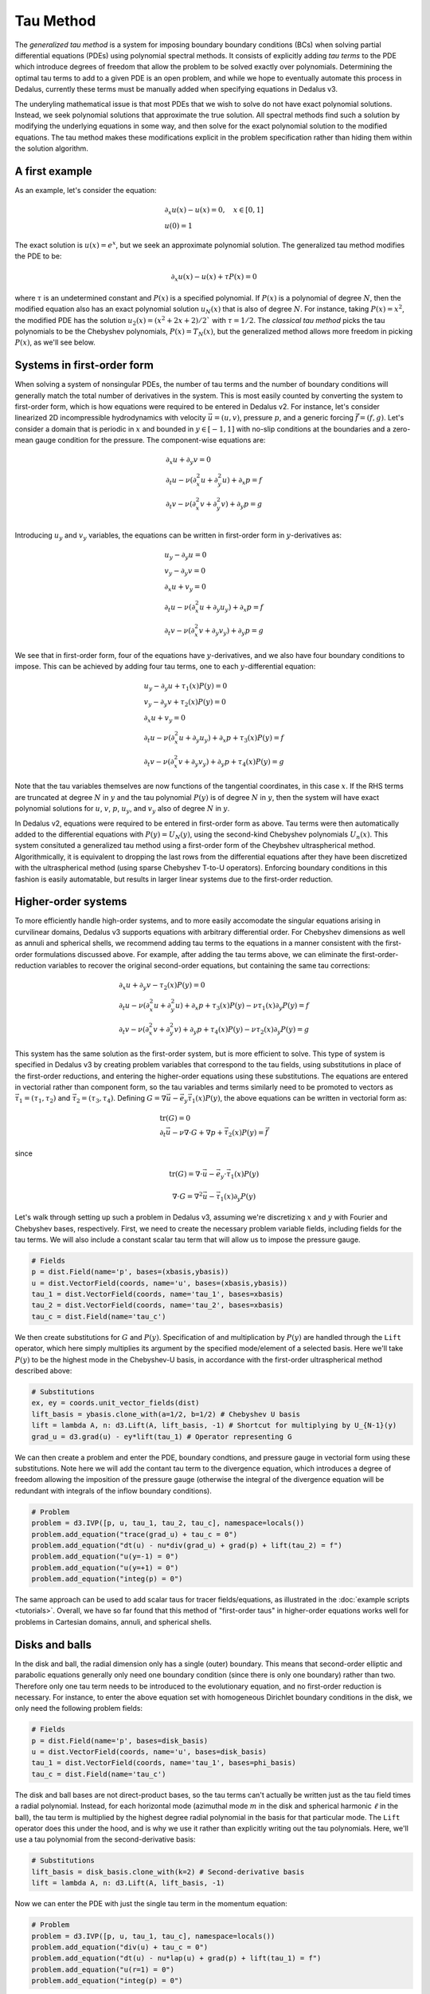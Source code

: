 Tau Method
**********

The *generalized tau method* is a system for imposing boundary boundary conditions (BCs) when solving partial differential equations (PDEs) using polynomial spectral methods.
It consists of explicitly adding *tau terms* to the PDE which introduce degrees of freedom that allow the problem to be solved exactly over polynomials.
Determining the optimal tau terms to add to a given PDE is an open problem, and while we hope to eventually automate this process in Dedalus, currently these terms must be manually added when specifying equations in Dedalus v3.

The underyling mathematical issue is that most PDEs that we wish to solve do not have exact polynomial solutions.
Instead, we seek polynomial solutions that approximate the true solution.
All spectral methods find such a solution by modifying the underlying equations in some way, and then solve for the exact polynomial solution to the modified equations.
The tau method makes these modifications explicit in the problem specification rather than hiding them within the solution algorithm.

A first example
---------------

As an example, let's consider the equation:

.. math::
    \begin{gathered}
        \partial_x u(x) - u(x) = 0, \quad x \in [0, 1] \\
        u(0) = 1
    \end{gathered}

The exact solution is :math:`u(x) = e^x`, but we seek an approximate polynomial solution.
The generalized tau method modifies the PDE to be:

.. math::
    \partial_x u(x) - u(x) + \tau P(x) = 0

where :math:`\tau` is an undetermined constant and :math:`P(x)` is a specified polynomial.
If :math:`P(x)` is a polynomial of degree :math:`N`, then the modified equation also has an exact polynomial solution :math:`u_N(x)` that is also of degree :math:`N`.
For instance, taking :math:`P(x) = x^2`, the modified PDE has the solution :math:`u_2(x) = (x^2 + 2 x + 2) / 2`` with :math:`\tau = 1 / 2`.
The *classical tau method* picks the tau polynomials to be the Chebyshev polynomials, :math:`P(x) = T_N(x)`, but the generalized method allows more freedom in picking :math:`P(x)`, as we'll see below.

Systems in first-order form
---------------------------

When solving a system of nonsingular PDEs, the number of tau terms and the number of boundary conditions will generally match the total number of derivatives in the system.
This is most easily counted by converting the system to first-order form, which is how equations were required to be entered in Dedalus v2.
For instance, let's consider linearized 2D incompressible hydrodynamics with velocity :math:`\vec{u} = (u, v)`, pressure :math:`p`, and a generic forcing :math:`\vec{f} = (f, g)`.
Let's consider a domain that is periodic in :math:`x` and bounded in :math:`y \in [-1, 1]` with no-slip conditions at the boundaries and a zero-mean gauge condition for the pressure.
The component-wise equations are:

.. math::
    \begin{gathered}
        \partial_x u + \partial_y v = 0 \\
        \partial_t u - \nu (\partial_x^2 u + \partial_y^2 u) + \partial_x p = f \\
        \partial_t v - \nu (\partial_x^2 v + \partial_y^2 v) + \partial_y p = g \\
    \end{gathered}

Introducing :math:`u_y` and :math:`v_y` variables, the equations can be written in first-order form in :math:`y`-derivatives as:

.. math::
    \begin{gathered}
        u_y - \partial_y u = 0 \\
        v_y - \partial_y v = 0 \\
        \partial_x u + v_y = 0 \\
        \partial_t u - \nu (\partial_x^2 u + \partial_y u_y) + \partial_x p = f \\
        \partial_t v - \nu (\partial_x^2 v + \partial_y v_y) + \partial_y p = g
    \end{gathered}

We see that in first-order form, four of the equations have :math:`y`-derivatives, and we also have four boundary conditions to impose.
This can be achieved by adding four tau terms, one to each :math:`y`-differential equation:

.. math::
    \begin{gathered}
        u_y - \partial_y u + \tau_1(x) P(y) = 0 \\
        v_y - \partial_y v + \tau_2(x) P(y) = 0 \\
        \partial_x u + v_y = 0 \\
        \partial_t u - \nu (\partial_x^2 u + \partial_y u_y) + \partial_x p + \tau_3(x) P(y) = f \\
        \partial_t v - \nu (\partial_x^2 v + \partial_y v_y) + \partial_y p + \tau_4(x) P(y) = g
    \end{gathered}

Note that the tau variables themselves are now functions of the tangential coordinates, in this case :math:`x`.
If the RHS terms are truncated at degree :math:`N` in :math:`y` and the tau polynomial :math:`P(y)` is of degree :math:`N` in :math:`y`, then the system will have exact polynomial solutions for :math:`u`, :math:`v`, :math:`p`, :math:`u_y`, and :math:`v_y` also of degree :math:`N` in :math:`y`.

In Dedalus v2, equations were required to be entered in first-order form as above.
Tau terms were then automatically added to the differential equations with :math:`P(y) = U_N(y)`, using the second-kind Chebyshev polynomials :math:`U_n(x)`.
This system consituted a generalized tau method using a first-order form of the Cheybshev ultraspherical method.
Algorithmically, it is equivalent to dropping the last rows from the differential equations after they have been discretized with the ultraspherical method (using sparse Chebyshev T-to-U operators).
Enforcing boundary conditions in this fashion is easily automatable, but results in larger linear systems due to the first-order reduction.

Higher-order systems
--------------------

To more efficiently handle high-order systems, and to more easily accomodate the singular equations arising in curvilinear domains, Dedalus v3 supports equations with arbitrary differential order.
For Chebyshev dimensions as well as annuli and spherical shells, we recommend adding tau terms to the equations in a manner consistent with the first-order formulations discussed above.
For example, after adding the tau terms above, we can eliminate the first-order-reduction variables to recover the original second-order equations, but containing the same tau corrections:

.. math::
    \begin{gathered}
        \partial_x u + \partial_y v - \tau_2(x) P(y) = 0 \\
        \partial_t u - \nu (\partial_x^2 u + \partial_y^2 u) + \partial_x p + \tau_3(x) P(y) - \nu \tau_1(x) \partial_y P(y) = f \\
        \partial_t v - \nu (\partial_x^2 v + \partial_y^2 v) + \partial_y p + \tau_4(x) P(y) - \nu \tau_2(x) \partial_y P(y) = g
    \end{gathered}

This system has the same solution as the first-order system, but is more efficient to solve.
This type of system is specified in Dedalus v3 by creating problem variables that correspond to the tau fields, using substitutions in place of the first-order reductions, and entering the higher-order equations using these substitutions.
The equations are entered in vectorial rather than component form, so the tau variables and terms similarly need to be promoted to vectors as :math:`\vec{\tau}_1 = (\tau_1, \tau_2)` and :math:`\vec{\tau}_2 = (\tau_3, \tau_4)`.
Defining :math:`G = \nabla \vec{u} - \vec{e}_y \vec{\tau}_1(x) P(y)`, the above equations can be written in vectorial form as:

.. math::
    \begin{gathered}
        \mathrm{tr}(G) = 0 \\
        \partial_t \vec{u} - \nu \nabla \cdot G + \nabla p + \vec{\tau}_2(x) P(y) = \vec{f}
    \end{gathered}

since

.. math::
    \mathrm{tr}(G) = \nabla \cdot \vec{u} - \vec{e}_y \cdot \vec{\tau}_1(x) P(y)
.. math::
    \nabla \cdot G = \nabla^2 \vec{u} - \vec{\tau}_1(x) \partial_y P(y)

Let's walk through setting up such a problem in Dedalus v3, assuming we're discretizing :math:`x` and :math:`y` with Fourier and Chebyshev bases, respectively.
First, we need to create the necessary problem variable fields, including fields for the tau terms.
We will also include a constant scalar tau term that will allow us to impose the pressure gauge.

.. code-block:: python

    # Fields
    p = dist.Field(name='p', bases=(xbasis,ybasis))
    u = dist.VectorField(coords, name='u', bases=(xbasis,ybasis))
    tau_1 = dist.VectorField(coords, name='tau_1', bases=xbasis)
    tau_2 = dist.VectorField(coords, name='tau_2', bases=xbasis)
    tau_c = dist.Field(name='tau_c')

We then create substitutions for :math:`G` and :math:`P(y)`.
Specification of and multiplication by :math:`P(y)` are handled through the ``Lift`` operator, which here simply multiplies its argument by the specified mode/element of a selected basis.
Here we'll take :math:`P(y)` to be the highest mode in the Chebyshev-U basis, in accordance with the first-order ultraspherical method described above:

.. code-block:: python

    # Substitutions
    ex, ey = coords.unit_vector_fields(dist)
    lift_basis = ybasis.clone_with(a=1/2, b=1/2) # Chebyshev U basis
    lift = lambda A, n: d3.Lift(A, lift_basis, -1) # Shortcut for multiplying by U_{N-1}(y)
    grad_u = d3.grad(u) - ey*lift(tau_1) # Operator representing G

We can then create a problem and enter the PDE, boundary condtions, and pressure gauge in vectorial form using these substitutions.
Note here we will add the contant tau term to the divergence equation, which introduces a degree of freedom allowing the imposition of the pressure gauge (otherwise the integral of the divergence equation will be redundant with integrals of the inflow boundary conditions).

.. code-block:: python

    # Problem
    problem = d3.IVP([p, u, tau_1, tau_2, tau_c], namespace=locals())
    problem.add_equation("trace(grad_u) + tau_c = 0")
    problem.add_equation("dt(u) - nu*div(grad_u) + grad(p) + lift(tau_2) = f")
    problem.add_equation("u(y=-1) = 0")
    problem.add_equation("u(y=+1) = 0")
    problem.add_equation("integ(p) = 0")

The same approach can be used to add scalar taus for tracer fields/equations, as illustrated in the :doc:`example scripts <tutorials>`.
Overall, we have so far found that this method of "first-order taus" in higher-order equations works well for problems in Cartesian domains, annuli, and spherical shells.

Disks and balls
---------------

In the disk and ball, the radial dimension only has a single (outer) boundary.
This means that second-order elliptic and parabolic equations generally only need one boundary condition (since there is only one boundary) rather than two.
Therefore only one tau term needs to be introduced to the evolutionary equation, and no first-order reduction is necessary.
For instance, to enter the above equation set with homogeneous Dirichlet boundary conditions in the disk, we only need the following problem fields:

.. code-block:: python

    # Fields
    p = dist.Field(name='p', bases=disk_basis)
    u = dist.VectorField(coords, name='u', bases=disk_basis)
    tau_1 = dist.VectorField(coords, name='tau_1', bases=phi_basis)
    tau_c = dist.Field(name='tau_c')

The disk and ball bases are not direct-product bases, so the tau terms can't actually be written just as the tau field times a radial polynomial.
Instead, for each horizontal mode (azimuthal mode :math:`m` in the disk and spherical harmonic :math:`\ell` in the ball), the tau term is multiplied by the highest degree radial polynomial in the basis for that particular mode.
The ``Lift`` operator does this under the hood, and is why we use it rather than explicitly writing out the tau polynomials.
Here, we'll use a tau polynomial from the second-derivative basis:

.. code-block:: python

    # Substitutions
    lift_basis = disk_basis.clone_with(k=2) # Second-derivative basis
    lift = lambda A, n: d3.Lift(A, lift_basis, -1)

Now we can enter the PDE with just the single tau term in the momentum equation:

.. code-block:: python

    # Problem
    problem = d3.IVP([p, u, tau_1, tau_c], namespace=locals())
    problem.add_equation("div(u) + tau_c = 0")
    problem.add_equation("dt(u) - nu*lap(u) + grad(p) + lift(tau_1) = f")
    problem.add_equation("u(r=1) = 0")
    problem.add_equation("integ(p) = 0")

Again, the same appraoch can be used to add scalar taus for tracer fields/equations, as illustrated in the :doc:`example scripts <tutorials>`.

Summary
-------

To summarize, the main points regarding tau formulations are:

1. To impose PDEs in Dedalus v3, you need to add tau fields (which are supported on the boundary) to your problem formulation.
2. You need the same number and type of tau fields as boundary conditions (e.g. 2 vector tau fields if you have two velocity-vector boundary conditions).
3. For problems in Cartesian geometries, annuli, and spherical shells, we recommend a first-order-style implementation of the tau terms. Note that this only requires defining first-order substitutions that include tau terms, rather than increasing the problem size with first-order variables, as in Dedalus v2.
4. For problems in the disk and ball, only a single tau term is needed for second-order elliptic/parabolic problems, and no first-order substitutions are necessary.

See the included :doc:`example scripts <tutorials>` for more examples of working tau terms.


.. .. math::
..     \begin{gathered}
..         u + r \partial_r u + \partial_\phi v = 0 \\
..         r^2 \partial_t u - \nu (r \partial_r (r \partial_r u) + \partial_\phi^2 u - u - 2 \partial_\phi v) + r^2 \partial_r p = r^2 f \\
..         r^2 \partial_t v - \nu (r \partial_r (r \partial_r v) + \partial_\phi^2 v - v + 2 \partial_\phi u) + r \partial_\phi p = r^2 g \\
..     \end{gathered}
